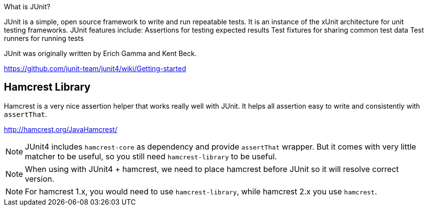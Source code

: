 What is JUnit?

JUnit is a simple, open source framework to write and run repeatable tests. It is an instance of the xUnit architecture for unit testing frameworks. JUnit features include: Assertions for testing expected results Test fixtures for sharing common test data Test runners for running tests

JUnit was originally written by Erich Gamma and Kent Beck.

https://github.com/junit-team/junit4/wiki/Getting-started


== Hamcrest Library

Hamcrest is a very nice assertion helper that works really well with JUnit. It
helps all assertion easy to write and consistently with `assertThat`.

http://hamcrest.org/JavaHamcrest/

NOTE: JUnit4 includes `hamcrest-core` as dependency and provide `assertThat` wrapper.
But it comes with very little matcher to be useful, so you still need `hamcrest-library`
to be useful.

NOTE: When using with JUnit4 + hamcrest, we need to place hamcrest before JUnit so 
it will resolve correct version.

NOTE: For hamcrest 1.x, you would need to use `hamcrest-library`, while hamcrest 2.x you
use `hamcrest`. 

